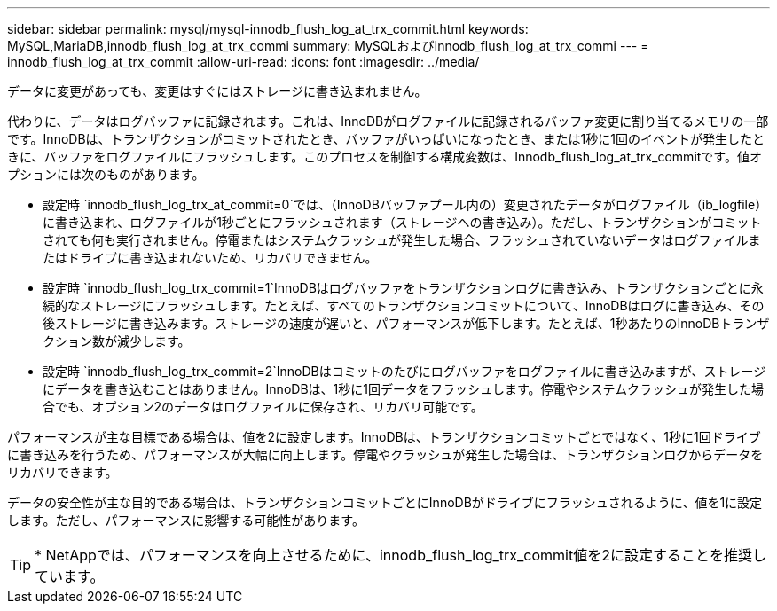 ---
sidebar: sidebar 
permalink: mysql/mysql-innodb_flush_log_at_trx_commit.html 
keywords: MySQL,MariaDB,innodb_flush_log_at_trx_commi 
summary: MySQLおよびInnodb_flush_log_at_trx_commi 
---
= innodb_flush_log_at_trx_commit
:allow-uri-read: 
:icons: font
:imagesdir: ../media/


[role="lead"]
データに変更があっても、変更はすぐにはストレージに書き込まれません。

代わりに、データはログバッファに記録されます。これは、InnoDBがログファイルに記録されるバッファ変更に割り当てるメモリの一部です。InnoDBは、トランザクションがコミットされたとき、バッファがいっぱいになったとき、または1秒に1回のイベントが発生したときに、バッファをログファイルにフラッシュします。このプロセスを制御する構成変数は、Innodb_flush_log_at_trx_commitです。値オプションには次のものがあります。

* 設定時 `innodb_flush_log_trx_at_commit=0`では、（InnoDBバッファプール内の）変更されたデータがログファイル（ib_logfile）に書き込まれ、ログファイルが1秒ごとにフラッシュされます（ストレージへの書き込み）。ただし、トランザクションがコミットされても何も実行されません。停電またはシステムクラッシュが発生した場合、フラッシュされていないデータはログファイルまたはドライブに書き込まれないため、リカバリできません。
* 設定時 `innodb_flush_log_trx_commit=1`InnoDBはログバッファをトランザクションログに書き込み、トランザクションごとに永続的なストレージにフラッシュします。たとえば、すべてのトランザクションコミットについて、InnoDBはログに書き込み、その後ストレージに書き込みます。ストレージの速度が遅いと、パフォーマンスが低下します。たとえば、1秒あたりのInnoDBトランザクション数が減少します。
* 設定時 `innodb_flush_log_trx_commit=2`InnoDBはコミットのたびにログバッファをログファイルに書き込みますが、ストレージにデータを書き込むことはありません。InnoDBは、1秒に1回データをフラッシュします。停電やシステムクラッシュが発生した場合でも、オプション2のデータはログファイルに保存され、リカバリ可能です。


パフォーマンスが主な目標である場合は、値を2に設定します。InnoDBは、トランザクションコミットごとではなく、1秒に1回ドライブに書き込みを行うため、パフォーマンスが大幅に向上します。停電やクラッシュが発生した場合は、トランザクションログからデータをリカバリできます。

データの安全性が主な目的である場合は、トランザクションコミットごとにInnoDBがドライブにフラッシュされるように、値を1に設定します。ただし、パフォーマンスに影響する可能性があります。


TIP: * NetAppでは、パフォーマンスを向上させるために、innodb_flush_log_trx_commit値を2に設定することを推奨しています。

